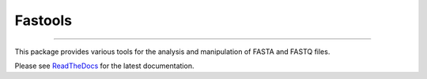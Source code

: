 Fastools
========

.. image:: https://img.shields.io/github/last-commit/jfjlaros/fastools.svg
   :target: https://github.com/jfjlaros/fastools/graphs/commit-activity
.. image:: https://travis-ci.org/jfjlaros/fastools.svg?branch=master
   :target: https://travis-ci.org/jfjlaros/fastools
.. image:: https://readthedocs.org/projects/fastools/badge/?version=latest
   :target: https://fastools.readthedocs.io/en/latest
.. image:: https://img.shields.io/github/release-date/jfjlaros/fastools.svg
   :target: https://github.com/jfjlaros/fastools/releases
.. image:: https://img.shields.io/github/release/jfjlaros/fastools.svg
   :target: https://github.com/jfjlaros/fastools/releases
.. image:: https://img.shields.io/pypi/v/fastools.svg
   :target: https://pypi.org/project/fastools/
.. image:: https://img.shields.io/github/languages/code-size/jfjlaros/fastools.svg
   :target: https://github.com/jfjlaros/fastools
.. image:: https://img.shields.io/github/languages/count/jfjlaros/fastools.svg
   :target: https://github.com/jfjlaros/fastools
.. image:: https://img.shields.io/github/languages/top/jfjlaros/fastools.svg
   :target: https://github.com/jfjlaros/fastools
.. image:: https://img.shields.io/github/license/jfjlaros/fastools.svg
   :target: https://raw.githubusercontent.com/jfjlaros/fastools/master/LICENSE.md

----

This package provides various tools for the analysis and manipulation of FASTA
and FASTQ files.

Please see ReadTheDocs_ for the latest documentation.


.. _ReadTheDocs: https://fastools.readthedocs.io/en/latest/index.html
